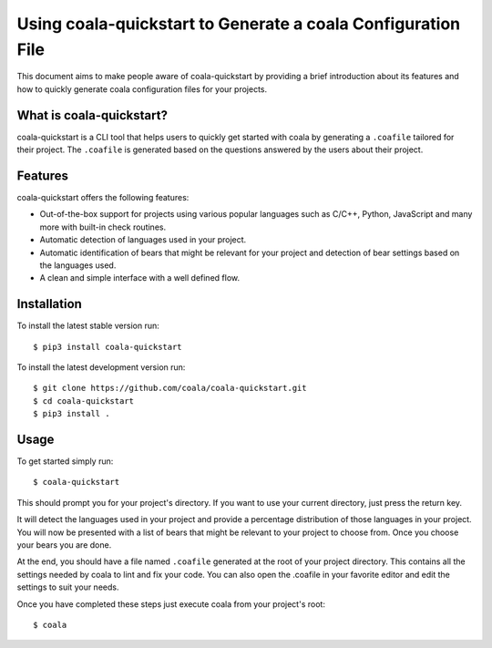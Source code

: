 Using coala-quickstart to Generate a coala Configuration File
=============================================================

This document aims to make people aware of coala-quickstart by providing a
brief introduction about its features and how to quickly generate
coala configuration files for your projects.

What is coala-quickstart?
-------------------------

coala-quickstart is a CLI tool that helps users to quickly get started with
coala by generating a ``.coafile`` tailored for their project. The ``.coafile``
is generated based on the questions answered by the users about their project.

Features
--------

coala-quickstart offers the following features:

- Out-of-the-box support for projects using various popular languages such as
  C/C++, Python, JavaScript and many more with built-in check routines.
- Automatic detection of languages used in your project.
- Automatic identification of bears that might be relevant for your project and
  detection of bear settings based on the languages used.
- A clean and simple interface with a well defined flow.

Installation
------------

To install the latest stable version run:

::

    $ pip3 install coala-quickstart

To install the latest development version run:

::

    $ git clone https://github.com/coala/coala-quickstart.git
    $ cd coala-quickstart
    $ pip3 install .

Usage
-----

To get started simply run:

::

    $ coala-quickstart

This should prompt you for your project's directory. If you want to use your
current directory, just press the return key.

It will detect the languages used in your project and provide a percentage
distribution of those languages in your project. You will now be presented
with a list of bears that might be relevant to your project to choose from.
Once you choose your bears you are done.

At the end, you should have a file named ``.coafile`` generated at the root of
your project directory. This contains all the settings needed by coala to lint
and fix your code. You can also open the .coafile in your favorite editor and
edit the settings to suit your needs.

Once you have completed these steps just execute coala from your project's
root:

::

    $ coala

